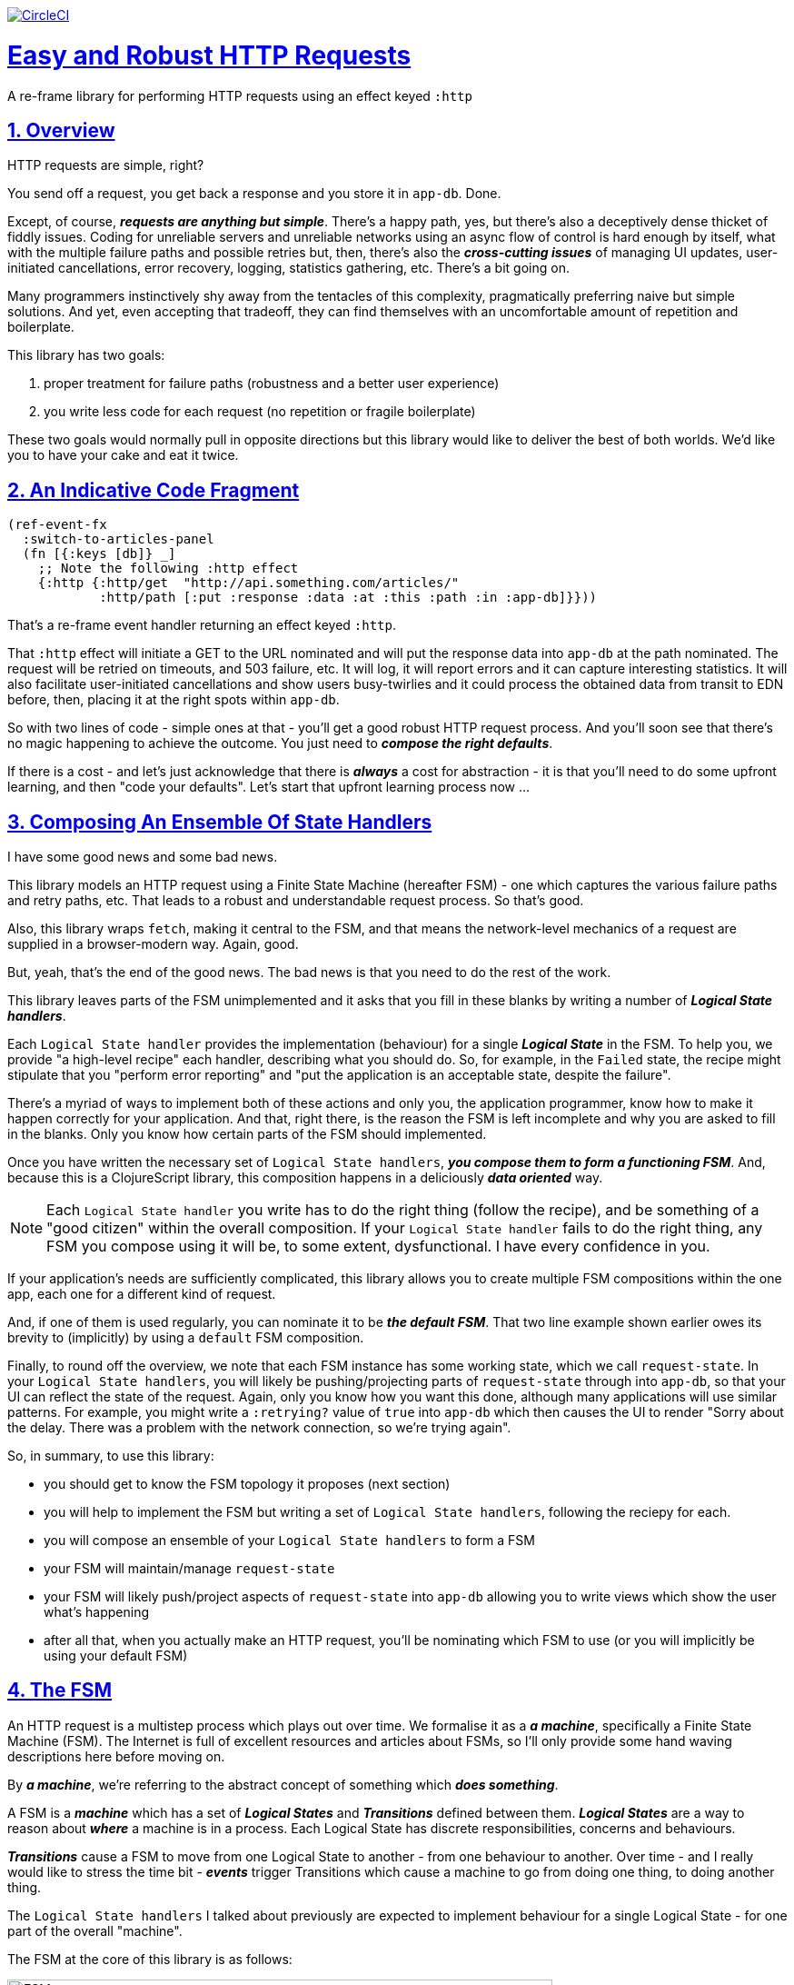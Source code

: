 :source-highlighter: coderay
:source-language: clojure
:toc:
:toc-placement: preamble
:sectlinks:
:sectanchors:
:sectnums:
:toc:
:icons: font


image:https://circleci.com/gh/Day8/re-frame-http-fx-2.svg?style=svg["CircleCI", link="https://circleci.com/gh/Day8/re-frame-http-fx-2"]

= Easy and Robust HTTP Requests


A re-frame library for performing HTTP requests using an effect keyed `:http`

== Overview

HTTP requests are simple, right?

You send off a request, you get back a response and you store it in `app-db`. Done.

Except, of course, _**requests are anything but simple**_.  There's a happy path, yes, but there's also a deceptively dense thicket of fiddly issues. Coding for unreliable servers and unreliable networks using an async flow of control is hard enough by itself, what with the multiple failure paths and possible retries but, then, there's also the *_cross-cutting issues_* of managing UI updates, user-initiated cancellations, error recovery, logging, statistics gathering, etc. There's a bit going on.

Many programmers instinctively shy away from the tentacles of this complexity, pragmatically preferring naive but simple solutions. And yet, even accepting that tradeoff, they can find themselves with an uncomfortable amount of repetition and boilerplate.

This library has two goals:

  1. proper treatment for failure paths (robustness and a better user experience)
  2. you write less code for each request (no repetition or fragile boilerplate)

These two goals would normally pull in opposite directions but this library would like to deliver the best of both worlds. We'd like you to have your cake and eat it twice. 


== An Indicative Code Fragment 

[source, Clojure]
----
(ref-event-fx 
  :switch-to-articles-panel
  (fn [{:keys [db]} _]
    ;; Note the following :http effect
    {:http {:http/get  "http://api.something.com/articles/"
            :http/path [:put :response :data :at :this :path :in :app-db]}}))
----

That's a re-frame event handler returning an effect keyed `:http`. 

That `:http` effect will initiate a GET to the URL nominated and will put the response data into `app-db` at the path nominated. The request will be retried on timeouts, and 503 failure, etc. It will log, it will report errors and it can capture interesting statistics. It will also facilitate user-initiated cancellations and show users busy-twirlies and it could process the obtained data from transit to EDN before, then, placing it at the right spots within `app-db`.

So with two lines of code - simple ones at that - you'll get a good robust HTTP request process. And you'll soon see that there's no  magic happening to achieve the outcome. You just need to *_compose the right defaults_*.

If there is a cost - and let's just acknowledge that there is *_always_* a cost for abstraction - it is that you'll need to do some upfront learning, and then "code your defaults". Let's start that upfront learning process now ...

== Composing An Ensemble Of State Handlers

I have some good news and some bad news.

This library models an HTTP request using a Finite State Machine (hereafter FSM) - one which captures the various failure paths and retry paths, etc. That leads to a robust and understandable request process. So that's good. 

Also, this library wraps `fetch`, making it central to the FSM, and that means the network-level mechanics of a request are supplied in a browser-modern way. Again, good.

But, yeah, that's the end of the good news. The bad news is that you need to do the rest of the work.

This library leaves parts of the FSM unimplemented and it asks that you fill in these blanks by writing a number of *_Logical State handlers_*. 

Each `Logical State handler` provides the implementation (behaviour) for a single *_Logical State_* in the FSM.  To help you, we provide  "a high-level recipe" each handler, describing what you should do. So, for example, in the `Failed` state, the recipe might stipulate that you "perform error reporting" and "put the application is an acceptable state, despite the failure".  

There's a myriad of ways to implement both of these actions and only you, the application programmer, know how to make it happen correctly for your application.  And that, right there, is the reason the FSM is left incomplete and why you are asked to fill in the blanks. Only you know how certain parts of the FSM should implemented. 

Once you have written the necessary set of `Logical State handlers`, *_you compose them to form a functioning FSM_*. And, because this is a ClojureScript library, this composition happens in a deliciously *_data oriented_* way.

NOTE: Each `Logical State handler` you write has to do the right thing (follow the recipe), and be something of a "good citizen" within the overall composition. If your `Logical State handler` fails to do the right thing, any FSM you compose using it will be, to some extent, dysfunctional. I have every confidence in you.

If your application's needs are sufficiently complicated, this library allows you to create multiple FSM compositions within the one app, each one for a different kind of request. 

And, if one of them is used regularly, you can nominate it to be *_the default FSM_*. That two line example shown earlier owes its brevity to (implicitly) by using a `default` FSM composition. 

Finally, to round off the overview, we note that each FSM instance has some working state, which we call `request-state`.  In your `Logical State handlers`, you will likely be pushing/projecting parts of `request-state` through into `app-db`, so that your UI can reflect the state of the request. Again, only you know how you want this done, although many applications will use similar patterns.  For example, you might write a `:retrying?` value of `true` into `app-db` which then causes the UI to render "Sorry about the delay. There was a problem with the network connection, so we're trying again".

So, in summary, to use this library:

* you should get to know the FSM topology it proposes (next section)
* you will help to implement the FSM but writing a set of `Logical State handlers`, following the reciepy for each.
* you will compose an ensemble of your `Logical State handlers` to form a FSM
* your FSM will maintain/manage `request-state`
* your FSM will likely push/project aspects of `request-state` into `app-db` allowing you to write views which show the user what's happening 
* after all that, when you actually make an HTTP request, you'll be nominating which FSM to use (or you will implicitly be using your default FSM)


== The FSM

An HTTP request is a multistep process which plays out over time. We formalise it as a *_a machine_*, specifically a Finite State Machine (FSM). The Internet is full of excellent resources and articles about FSMs, so I'll only provide some hand waving descriptions here before moving on. 

By *_a machine_*, we're referring to the abstract concept of something which *_does something_*. 

A FSM is a *_machine_* which has a set of *_Logical States_* and *_Transitions_* defined between them.  *_Logical States_* are a way to reason about *_where_* a machine is in a process. Each Logical State has discrete responsibilities, concerns and behaviours. 

*_Transitions_* cause a FSM to move from one Logical State to another - from one behaviour to another. Over time - and I really would like to stress the time bit - *_events_* trigger Transitions which cause a machine to go from doing one thing, to doing another thing.

The `Logical State handlers` I talked about previously are expected to implement behaviour for a single Logical State - for one part of the overall "machine". 

The FSM at the core of this library is as follows: 

image::http://www.plantuml.com/plantuml/png/ZLDFJznE3BtFfx3WykEdheHwGLgj4B0Lwg47H0yz40vEnikEDh5JZrEqglhTEzc4T3OKrBazvptx-K-keg5QrzJEf0KJACLC6l11gR8W36uRF04rhUt1Kwmqj7tSkRWBtA9Y0t6BNfu3Fy46wqZPbnAhtPDAntujjIYStgQNAmsDuAS3W1jHJphIhg-lK-orVBrU7xZ7yTKAFcFRxk_GjfUNy2KyRUscxcYMTaQxbptM1zelvzpWvEIUldSKZVm904QO8AItMcNo5y4t39OwJ_I3O8G0RmhkL2gAyQ19WZ_mBS7Nhgg8_8kb2RvPuPCmzNv6IpqSqLpWN5P-2OOx0jiIACLME1AKulSV2cu75aK81iWUsXehIg3Wm90IBdpfijQNi14512Px5jr19Sp3EHNSon4YwG_IgL3lewof6SJ9ryF_Zp2-nSFfjAh7nMM-aoNe09pBedF1aR58R3FonSL5JnlUBOOwnGTou4fKa_E2fqAPqxbsvinqdx7VhxH9eE2IAkmYWOb0Wxplove6YY0Af2eA8HRSfN0bQNwOShjyyFCQHsErq91qzi_yZcD_Qp5kkkJjlxyjKtJSvE3kBCyzNyFHgOsPKrg4Z-Vdqo6SlUTkZLnHNG_pnLBKahw_rowIWf4sWT785zm7nusTEO3ipDzVGpln2ZvqD5Fc3UL_ugGaxrmMdqkoVt49FW6NbL_uOskloTa0vcsy9hiiDFUHVYztHUoxfluD[FSM,600]


Notes:

* to use this library, you'll need to understand this FSM
* the boxes in the diagram represent the FSM's "Logical States"
* the lines between the boxes are the "transitions"
* when you write a `state handler` you are implementing the behaviour for one of the boxes
* the "happy path" is shown in blue  (both boxes and lines)
* and, yes, there are variations on this model - this one is ours. You could, for example, have teased the "Problem" Logical State out into four distinct states: "Timed Out", "Connection Problem", "Recoverable Server Problem" and "Unrecoverable Server Problem".  We decided to NOT do that because of, well, reasons. My point is that there isn't a "right" model, just one that suits a purpose.

XXX Should we have the `Issued state` which allows you to:

   - set twirly state?
   - obtain the id?
   
== About State

XXX There's three kinds of state to talk somewhere:

* Logical State (of the FSM) 
* request-state
* app-db state at a path

== Requesting

Here's the terse code we saw earlier:

[source, Clojure]
----
(ref-event-fx 
  :switch-to-articles-panel
  (fn [{:keys [db]} _]
    ;; Note the following :http effect
    {:http {:http/get  "http://api.something.com/articles/"
            :http/path [:put :response :data :at :this :path :in :app-db]}}))
----

It uses an effect `:http` to initiate an HTTP GET request. 

To aid your understanding of `:http`, let's now pendulum to the opposite extreme and show you *_the most verbose_* version possible:  
[source, Clojure]
----
(reg-event-fx
  :request-articles
  (fn [_ _]
    {:http  {:http/get        "http://api.something.com/articles/"

             :http/params     {:user     "Fred"
                               :customer "big one"}
             :http/headers    {"Authorization"  "Bearer QWxhZGRpbjpvcGVuIHNlc2FtZQ=="
                               "Cache-Control"  "no-cache"}

             :http/content-type {#"application/.*json" :json
                                 #"application/edn"    :text}

             ;; Nominate which `Logical State handlers` should be used for this request.
             ;; Look back at the FSM diagram and at the boxes which represented 
             ;; Logical States. We are nominating what handler will implment the 
             ;; bahaviour in each Logical State (each box of the diagram). 
             ;;
             ;; When a HTTP request transitions to a new Logical State, it will `dispatch`
             ;; the event you nominate below, and the associated event handler is expected
             ;; to perform "the behaviour" required in that Logical State.
             :http/in-process    [:my-processor]
             :http/in-problem    [:deep-think :where-did-I-go-wrong]
             :http/in-failed     [:call-mum]
             :http/in-cancelled  [:generic-cancelled]
             :http/in-succeeded  [:yah! "fist-pump" :twice]
             :http/in-done       [:so-tired-now]

             ;; Optional, defaults to (keyword (gensym "http-")) e.g. :http-123
             ;; Useful when you want to 
             :http/id            :my-xyz-request ;; otherwise defaults to (keyword (gensym "http-")) e.g. http-123

             :http/timeout       5000 ;; otherwise no default, request will run as long as browser implementor allows.

             :http/credentials   "omit" ;; default is 'include'
             :http/redirect      "manual" ;; default is 'follow'
             :http/mode          "cors" ;; default is 'same-origin'
             :http/cache         "no-store" ;; default is 'default' ref https://developer.mozilla.org/en-US/docs/Web/API/Request/cache
             :http/referrer      "no-referrer" ;; default is 'client'
             
             ;; ref https://developer.mozilla.org/en-US/docs/Web/Security/Subresource_Integrity
             :http/integrity     "sha256-BpfBw7ivV8q2jLiT13fxDYAe2tJllusRSZ273h2nFSE=" 

             ;; NOTE: GET or HEAD cannot have body!
             :http/body          String | js/ArrayBuffer | js/Blob | js/FormData | js/BufferSource | js/ReadableStream


             ;; Optionally, the path within `app-db` to which request related data should be put
             ;; See section in these docs called `path state`  for more details 
             :http/path [:put :response :data :at :this :path :in :app-db]

             ;; Optionally, put into context any application-specific data 
             ;; for later used within the "state handlers". For example "description"
             ;; might be a useful string for displaynig to the users in the UI or
             ;; to put in errors or logs.
             ;;Later, you'll be able to access it from within the state handlers
             :http/context {:max-retries  5
                            :description  "Loading articles"}}))
----

XXX add optional `:http/request-id`  and a  `:http/cancel` event

You can see that there's a lot of flexibility available which is good, 
but we can also agree that's waaaay too
much to specify each time you make an HTTP request. Particularly because, most of the time, 
you'll be wanting the same headers, or params and `Logical State handers`. 

We need a way to "factor out" the common stuff so we don't have to nominate it 
every time. That way is "profiles" ... 


== Profiles

On program startup, you can "register" one or more `profiles` for later use. 

These profiles capture the common `:http` specification values you want to use in later requests. 

Because the `:http` effect itself is just a data specification, a profile is 
simply a way to factor out "the data values" we want to use in later `:http` 
effect uses.

Like this:
```clj
(reg-event-fx
   :register-my-http-profiles
   (fn [_ _]

      {:http   {;; Notice the use of `:http/reg-profile`
                ;; The value `:xyz` is the `id` of the profile being registered
                ;; The special value of `:http/default` says that this profile
                ;; should be used for all requests, unless otherwise overridden.
                ;; Clearly, you can register multiple profiles
                
                :http/reg-profile   :xyz
      
                ;; the values associated with this profile
                :http/values {                              
                              :http/in-process    [:my-processor]
                              :http/in-problem    [:generic-problem :extra "whatever"]
                              :http/in-failed     [:my-special-failed]
                              :http/in-cancelled  [:generic-cancelled]
                              :http/in-done       [:generic-done]
                              
                              :http/timeout       3000
                              
                              :http/context  {:max-retries 2}}
                                     
                ;; Optional, advanced feature.
                ;; Profiles thmselves can be combined/composed.
                ;; In this section, you can specify how the `:http/values` in this 
                ;; profile should be combined with the values in other profile. 
                ;; For each key in `:http/values` provide you can provide a two argument 
                ;; fucntion to do the combining. 
                ;; The two arguments given to this function will be:
                ;;    (1) the value in "other" profile 
                ;;    (2) the value in this profile
                ;; 
                ;; Example combining functions:
                ;;    - `merge` would be useful if combining maps
                ;;    - `conj` would useful for combining vectors
                ;;    - `str` would be useful for combining strings (URI?)
                ;;    - `#(identity %2)` would cause the value in this profile
                ;;      overwirte the value in the other profile. 
                ;; 
                :http/combine   {:http/params   merge
                                 :http/get      str }}}))               
```
XXX Isaac are we using `default? true` approach 

You could then use this profile in an `:http` effect like this:
```clj
{:http {:http/get      "http://api.endpoint.com/articles/"
        :http/profiles [:xyz]               ;;  <-------  Here
        :http/path     [:put :response :data :at :this :path :in :app-db]}}))
```

Notice the use of `:http/profiles` and how it nominates one or more `profile` `ids`:  in this case the profile id `:xyz` which we registered above. 

=== Multiple Profiles

Notice that more than one profile can be specified:
```clj
{:http {:http/get      "http://api.endpoint.com/articles/"
        :http/profiles [:first :jwt :xyz]               ;;  <-------  Here
        :http/path     [:put :response :data :at :this :path :in :app-db]}}
```

So that says to combine the three profiles with ids `:first` `:jwt` and `:xyz`, and to then combine that with the `http/get` and `:http/path`. 

Now this get interesting. How should combinations be done? 

== Combining Profiles

Combining Profiles is best understoof by imagining a `reduce` across maps. 

Conside this: 
```clj
(reduce merge {}  [map1, map2, map3])
```
It will `merge` multiple maps into one. The key/value pairs in the maps will be  
accumulated, with any values in later maps overwriting the values in earlier ones. 

So that
```clj
(def map1 {a: 1})
(def map2 {b: 2})
(def map3 {a: 11})

(reduce merge {}  [map1, map2, map3])
```
results in `{a: 11  :b 2}`. 

Notice how `:a` has the value `11`, not `1` because the value for `:a` in `map3` overwrites the earlier value in `map1`. 

So, profiles ... 

When you specify multiple profiles, it is useful to imagine that you are asking for 
a `merge` of all the `:http/values` in the profiles. 

All the 

The next point to note is that 
Good, now we have the basics:

```clj
{:http {:http/get      "http://api.endpoint.com/articles/"
        :http/profiles [:first :jwt :xyz]               ;;  <-------  Here
        :http/path     [:put :response :data :at :this :path :in :app-db]}}
```


Next, notice that `merge` is shallow. 
```clj
(def map1 {a: {:aa 1})
(def map2 {b: 2})
(def map3 {a: {:cc 1})

(reduce merge {}  [map1, map2, map3])
```
You might mistakenly think the result should be: 
results in `{a: {:aa 1 :cc 1}  :b 2}`. 

But actually it is: 
results in `{a: {:cc 1}  :b 2}`. 

The `:a` value of `map3` simply replaces the completely the earlier value. `merge` is shallow. 


